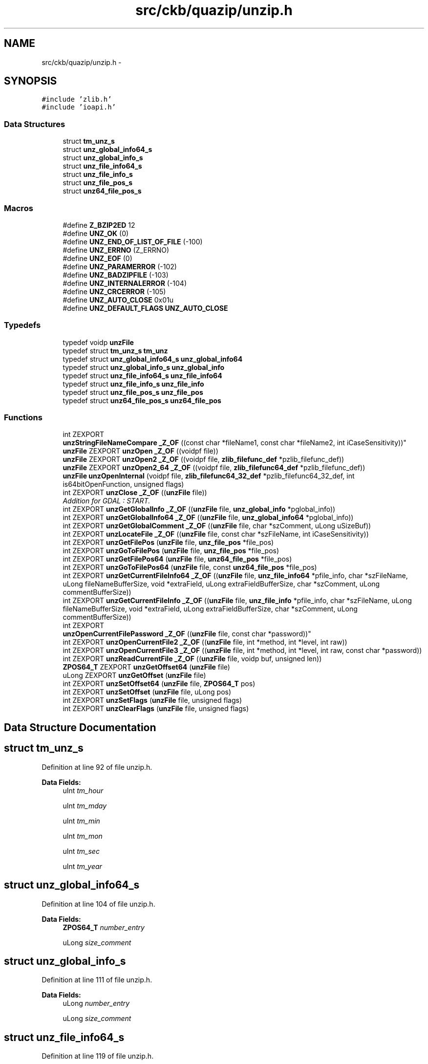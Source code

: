 .TH "src/ckb/quazip/unzip.h" 3 "Mon Jun 5 2017" "Version beta-v0.2.8+testing at branch macrotime.0.2.thread" "ckb-next" \" -*- nroff -*-
.ad l
.nh
.SH NAME
src/ckb/quazip/unzip.h \- 
.SH SYNOPSIS
.br
.PP
\fC#include 'zlib\&.h'\fP
.br
\fC#include 'ioapi\&.h'\fP
.br

.SS "Data Structures"

.in +1c
.ti -1c
.RI "struct \fBtm_unz_s\fP"
.br
.ti -1c
.RI "struct \fBunz_global_info64_s\fP"
.br
.ti -1c
.RI "struct \fBunz_global_info_s\fP"
.br
.ti -1c
.RI "struct \fBunz_file_info64_s\fP"
.br
.ti -1c
.RI "struct \fBunz_file_info_s\fP"
.br
.ti -1c
.RI "struct \fBunz_file_pos_s\fP"
.br
.ti -1c
.RI "struct \fBunz64_file_pos_s\fP"
.br
.in -1c
.SS "Macros"

.in +1c
.ti -1c
.RI "#define \fBZ_BZIP2ED\fP   12"
.br
.ti -1c
.RI "#define \fBUNZ_OK\fP   (0)"
.br
.ti -1c
.RI "#define \fBUNZ_END_OF_LIST_OF_FILE\fP   (-100)"
.br
.ti -1c
.RI "#define \fBUNZ_ERRNO\fP   (Z_ERRNO)"
.br
.ti -1c
.RI "#define \fBUNZ_EOF\fP   (0)"
.br
.ti -1c
.RI "#define \fBUNZ_PARAMERROR\fP   (-102)"
.br
.ti -1c
.RI "#define \fBUNZ_BADZIPFILE\fP   (-103)"
.br
.ti -1c
.RI "#define \fBUNZ_INTERNALERROR\fP   (-104)"
.br
.ti -1c
.RI "#define \fBUNZ_CRCERROR\fP   (-105)"
.br
.ti -1c
.RI "#define \fBUNZ_AUTO_CLOSE\fP   0x01u"
.br
.ti -1c
.RI "#define \fBUNZ_DEFAULT_FLAGS\fP   \fBUNZ_AUTO_CLOSE\fP"
.br
.in -1c
.SS "Typedefs"

.in +1c
.ti -1c
.RI "typedef voidp \fBunzFile\fP"
.br
.ti -1c
.RI "typedef struct \fBtm_unz_s\fP \fBtm_unz\fP"
.br
.ti -1c
.RI "typedef struct \fBunz_global_info64_s\fP \fBunz_global_info64\fP"
.br
.ti -1c
.RI "typedef struct \fBunz_global_info_s\fP \fBunz_global_info\fP"
.br
.ti -1c
.RI "typedef struct \fBunz_file_info64_s\fP \fBunz_file_info64\fP"
.br
.ti -1c
.RI "typedef struct \fBunz_file_info_s\fP \fBunz_file_info\fP"
.br
.ti -1c
.RI "typedef struct \fBunz_file_pos_s\fP \fBunz_file_pos\fP"
.br
.ti -1c
.RI "typedef struct \fBunz64_file_pos_s\fP \fBunz64_file_pos\fP"
.br
.in -1c
.SS "Functions"

.in +1c
.ti -1c
.RI "int ZEXPORT 
.br
\fBunzStringFileNameCompare\fP \fB_Z_OF\fP ((const char *fileName1, const char *fileName2, int iCaseSensitivity))"
.br
.ti -1c
.RI "\fBunzFile\fP ZEXPORT \fBunzOpen\fP \fB_Z_OF\fP ((voidpf file))"
.br
.ti -1c
.RI "\fBunzFile\fP ZEXPORT \fBunzOpen2\fP \fB_Z_OF\fP ((voidpf file, \fBzlib_filefunc_def\fP *pzlib_filefunc_def))"
.br
.ti -1c
.RI "\fBunzFile\fP ZEXPORT \fBunzOpen2_64\fP \fB_Z_OF\fP ((voidpf file, \fBzlib_filefunc64_def\fP *pzlib_filefunc_def))"
.br
.ti -1c
.RI "\fBunzFile\fP \fBunzOpenInternal\fP (voidpf file, \fBzlib_filefunc64_32_def\fP *pzlib_filefunc64_32_def, int is64bitOpenFunction, unsigned flags)"
.br
.ti -1c
.RI "int ZEXPORT \fBunzClose\fP \fB_Z_OF\fP ((\fBunzFile\fP file))"
.br
.RI "\fIAddition for GDAL : START\&. \fP"
.ti -1c
.RI "int ZEXPORT \fBunzGetGlobalInfo\fP \fB_Z_OF\fP ((\fBunzFile\fP file, \fBunz_global_info\fP *pglobal_info))"
.br
.ti -1c
.RI "int ZEXPORT \fBunzGetGlobalInfo64\fP \fB_Z_OF\fP ((\fBunzFile\fP file, \fBunz_global_info64\fP *pglobal_info))"
.br
.ti -1c
.RI "int ZEXPORT \fBunzGetGlobalComment\fP \fB_Z_OF\fP ((\fBunzFile\fP file, char *szComment, uLong uSizeBuf))"
.br
.ti -1c
.RI "int ZEXPORT \fBunzLocateFile\fP \fB_Z_OF\fP ((\fBunzFile\fP file, const char *szFileName, int iCaseSensitivity))"
.br
.ti -1c
.RI "int ZEXPORT \fBunzGetFilePos\fP (\fBunzFile\fP file, \fBunz_file_pos\fP *file_pos)"
.br
.ti -1c
.RI "int ZEXPORT \fBunzGoToFilePos\fP (\fBunzFile\fP file, \fBunz_file_pos\fP *file_pos)"
.br
.ti -1c
.RI "int ZEXPORT \fBunzGetFilePos64\fP (\fBunzFile\fP file, \fBunz64_file_pos\fP *file_pos)"
.br
.ti -1c
.RI "int ZEXPORT \fBunzGoToFilePos64\fP (\fBunzFile\fP file, const \fBunz64_file_pos\fP *file_pos)"
.br
.ti -1c
.RI "int ZEXPORT \fBunzGetCurrentFileInfo64\fP \fB_Z_OF\fP ((\fBunzFile\fP file, \fBunz_file_info64\fP *pfile_info, char *szFileName, uLong fileNameBufferSize, void *extraField, uLong extraFieldBufferSize, char *szComment, uLong commentBufferSize))"
.br
.ti -1c
.RI "int ZEXPORT \fBunzGetCurrentFileInfo\fP \fB_Z_OF\fP ((\fBunzFile\fP file, \fBunz_file_info\fP *pfile_info, char *szFileName, uLong fileNameBufferSize, void *extraField, uLong extraFieldBufferSize, char *szComment, uLong commentBufferSize))"
.br
.ti -1c
.RI "int ZEXPORT 
.br
\fBunzOpenCurrentFilePassword\fP \fB_Z_OF\fP ((\fBunzFile\fP file, const char *password))"
.br
.ti -1c
.RI "int ZEXPORT \fBunzOpenCurrentFile2\fP \fB_Z_OF\fP ((\fBunzFile\fP file, int *method, int *level, int raw))"
.br
.ti -1c
.RI "int ZEXPORT \fBunzOpenCurrentFile3\fP \fB_Z_OF\fP ((\fBunzFile\fP file, int *method, int *level, int raw, const char *password))"
.br
.ti -1c
.RI "int ZEXPORT \fBunzReadCurrentFile\fP \fB_Z_OF\fP ((\fBunzFile\fP file, voidp buf, unsigned len))"
.br
.ti -1c
.RI "\fBZPOS64_T\fP ZEXPORT \fBunzGetOffset64\fP (\fBunzFile\fP file)"
.br
.ti -1c
.RI "uLong ZEXPORT \fBunzGetOffset\fP (\fBunzFile\fP file)"
.br
.ti -1c
.RI "int ZEXPORT \fBunzSetOffset64\fP (\fBunzFile\fP file, \fBZPOS64_T\fP pos)"
.br
.ti -1c
.RI "int ZEXPORT \fBunzSetOffset\fP (\fBunzFile\fP file, uLong pos)"
.br
.ti -1c
.RI "int ZEXPORT \fBunzSetFlags\fP (\fBunzFile\fP file, unsigned flags)"
.br
.ti -1c
.RI "int ZEXPORT \fBunzClearFlags\fP (\fBunzFile\fP file, unsigned flags)"
.br
.in -1c
.SH "Data Structure Documentation"
.PP 
.SH "struct tm_unz_s"
.PP 
Definition at line 92 of file unzip\&.h\&.
.PP
\fBData Fields:\fP
.RS 4
uInt \fItm_hour\fP 
.br
.PP
uInt \fItm_mday\fP 
.br
.PP
uInt \fItm_min\fP 
.br
.PP
uInt \fItm_mon\fP 
.br
.PP
uInt \fItm_sec\fP 
.br
.PP
uInt \fItm_year\fP 
.br
.PP
.RE
.PP
.SH "struct unz_global_info64_s"
.PP 
Definition at line 104 of file unzip\&.h\&.
.PP
\fBData Fields:\fP
.RS 4
\fBZPOS64_T\fP \fInumber_entry\fP 
.br
.PP
uLong \fIsize_comment\fP 
.br
.PP
.RE
.PP
.SH "struct unz_global_info_s"
.PP 
Definition at line 111 of file unzip\&.h\&.
.PP
\fBData Fields:\fP
.RS 4
uLong \fInumber_entry\fP 
.br
.PP
uLong \fIsize_comment\fP 
.br
.PP
.RE
.PP
.SH "struct unz_file_info64_s"
.PP 
Definition at line 119 of file unzip\&.h\&.
.PP
\fBData Fields:\fP
.RS 4
\fBZPOS64_T\fP \fIcompressed_size\fP 
.br
.PP
uLong \fIcompression_method\fP 
.br
.PP
uLong \fIcrc\fP 
.br
.PP
uLong \fIdisk_num_start\fP 
.br
.PP
uLong \fIdosDate\fP 
.br
.PP
uLong \fIexternal_fa\fP 
.br
.PP
uLong \fIflag\fP 
.br
.PP
uLong \fIinternal_fa\fP 
.br
.PP
uLong \fIsize_file_comment\fP 
.br
.PP
uLong \fIsize_file_extra\fP 
.br
.PP
uLong \fIsize_filename\fP 
.br
.PP
\fBtm_unz\fP \fItmu_date\fP 
.br
.PP
\fBZPOS64_T\fP \fIuncompressed_size\fP 
.br
.PP
uLong \fIversion\fP 
.br
.PP
uLong \fIversion_needed\fP 
.br
.PP
.RE
.PP
.SH "struct unz_file_info_s"
.PP 
Definition at line 140 of file unzip\&.h\&.
.PP
\fBData Fields:\fP
.RS 4
uLong \fIcompressed_size\fP 
.br
.PP
uLong \fIcompression_method\fP 
.br
.PP
uLong \fIcrc\fP 
.br
.PP
uLong \fIdisk_num_start\fP 
.br
.PP
uLong \fIdosDate\fP 
.br
.PP
uLong \fIexternal_fa\fP 
.br
.PP
uLong \fIflag\fP 
.br
.PP
uLong \fIinternal_fa\fP 
.br
.PP
uLong \fIsize_file_comment\fP 
.br
.PP
uLong \fIsize_file_extra\fP 
.br
.PP
uLong \fIsize_filename\fP 
.br
.PP
\fBtm_unz\fP \fItmu_date\fP 
.br
.PP
uLong \fIuncompressed_size\fP 
.br
.PP
uLong \fIversion\fP 
.br
.PP
uLong \fIversion_needed\fP 
.br
.PP
.RE
.PP
.SH "struct unz_file_pos_s"
.PP 
Definition at line 278 of file unzip\&.h\&.
.PP
\fBData Fields:\fP
.RS 4
uLong \fInum_of_file\fP 
.br
.PP
uLong \fIpos_in_zip_directory\fP 
.br
.PP
.RE
.PP
.SH "struct unz64_file_pos_s"
.PP 
Definition at line 292 of file unzip\&.h\&.
.PP
\fBData Fields:\fP
.RS 4
\fBZPOS64_T\fP \fInum_of_file\fP 
.br
.PP
\fBZPOS64_T\fP \fIpos_in_zip_directory\fP 
.br
.PP
.RE
.PP
.SH "Macro Definition Documentation"
.PP 
.SS "#define UNZ_AUTO_CLOSE   0x01u"

.PP
Definition at line 88 of file unzip\&.h\&.
.PP
Referenced by QuaZip::open(), unzClose(), and unzOpenInternal()\&.
.SS "#define UNZ_BADZIPFILE   (-103)"

.PP
Definition at line 84 of file unzip\&.h\&.
.PP
Referenced by unz64local_CheckCurrentFileCoherencyHeader(), unz64local_GetCurrentFileInfoInternal(), unzOpenCurrentFile3(), and unzOpenInternal()\&.
.SS "#define UNZ_CRCERROR   (-105)"

.PP
Definition at line 86 of file unzip\&.h\&.
.PP
Referenced by unzCloseCurrentFile()\&.
.SS "#define UNZ_DEFAULT_FLAGS   \fBUNZ_AUTO_CLOSE\fP"

.PP
Definition at line 89 of file unzip\&.h\&.
.PP
Referenced by unzOpen(), unzOpen2(), unzOpen2_64(), and unzOpen64()\&.
.SS "#define UNZ_END_OF_LIST_OF_FILE   (-100)"

.PP
Definition at line 80 of file unzip\&.h\&.
.PP
Referenced by QuaZipPrivate::goToFirstUnmappedFile(), QuaZip::goToNextFile(), unzGetFilePos64(), unzGoToNextFile(), unzLocateFile(), and unzReadCurrentFile()\&.
.SS "#define UNZ_EOF   (0)"

.PP
Definition at line 82 of file unzip\&.h\&.
.PP
Referenced by unz64local_getByte(), and unzReadCurrentFile()\&.
.SS "#define UNZ_ERRNO   (Z_ERRNO)"

.PP
Definition at line 81 of file unzip\&.h\&.
.PP
Referenced by unz64local_CheckCurrentFileCoherencyHeader(), unz64local_getByte(), unz64local_GetCurrentFileInfoInternal(), unzGetGlobalComment(), unzGetLocalExtrafield(), unzOpenInternal(), and unzReadCurrentFile()\&.
.SS "#define UNZ_INTERNALERROR   (-104)"

.PP
Definition at line 85 of file unzip\&.h\&.
.PP
Referenced by unzOpenCurrentFile3()\&.
.SS "#define UNZ_OK   (0)"

.PP
Definition at line 79 of file unzip\&.h\&.
.PP
Referenced by QuaZip::close(), QuaZipFile::close(), JlCompress::compressFile(), QuaZipFile::csize(), JlCompress::extractFile(), QuaZipFile::getActualFileName(), QuaZip::getComment(), QuaZip::getCurrentFileInfo(), QuaZip::getCurrentFileName(), QuaZip::getEntriesCount(), QuaZipFile::getFileInfo(), QuaZipPrivate::getFileInfoList(), QuaZip::goToFirstFile(), QuaZipPrivate::goToFirstUnmappedFile(), QuaZip::goToNextFile(), QuaZip::open(), QuaZipFile::open(), QuaZipFile::readData(), QuaZipFilePrivate::resetZipError(), QuaZip::setCurrentFile(), QuaZipFilePrivate::setZipError(), unz64local_CheckCurrentFileCoherencyHeader(), unz64local_getByte(), unz64local_GetCurrentFileInfoInternal(), unz64local_getLong(), unz64local_getLong64(), unz64local_getShort(), unz64local_SearchCentralDir64(), unzClearFlags(), unzClose(), unzCloseCurrentFile(), unzGetCurrentFileInfo(), unzGetFilePos(), unzGetFilePos64(), unzGetGlobalInfo(), unzGetGlobalInfo64(), unzGoToFilePos64(), unzGoToFirstFile(), unzGoToNextFile(), unzLocateFile(), unzOpenCurrentFile3(), unzOpenInternal(), unzReadCurrentFile(), unzSetFlags(), unzSetOffset64(), and QuaZipFile::usize()\&.
.SS "#define UNZ_PARAMERROR   (-102)"

.PP
Definition at line 83 of file unzip\&.h\&.
.PP
Referenced by QuaZip::setCurrentFile(), unz64local_GetCurrentFileInfoInternal(), unzClearFlags(), unzClose(), unzCloseCurrentFile(), unzeof(), unzGetFilePos64(), unzGetGlobalComment(), unzGetGlobalInfo(), unzGetGlobalInfo64(), unzGetLocalExtrafield(), unzGoToFilePos(), unzGoToFilePos64(), unzGoToFirstFile(), unzGoToNextFile(), unzLocateFile(), unzOpenCurrentFile3(), unzReadCurrentFile(), unzSetFlags(), unzSetOffset64(), and unztell()\&.
.SS "#define Z_BZIP2ED   12"

.PP
Definition at line 67 of file unzip\&.h\&.
.PP
Referenced by unz64local_CheckCurrentFileCoherencyHeader(), unzCloseCurrentFile(), unzOpenCurrentFile3(), unzReadCurrentFile(), zip64FlushWriteBuffer(), zipCloseFileInZipRaw64(), zipOpenNewFileInZip4_64(), and zipWriteInFileInZip()\&.
.SH "Typedef Documentation"
.PP 
.SS "typedef struct \fBtm_unz_s\fP  \fBtm_unz\fP"

.SS "typedef struct \fBunz64_file_pos_s\fP  \fBunz64_file_pos\fP"

.SS "typedef struct \fBunz_file_info_s\fP  \fBunz_file_info\fP"

.SS "typedef struct \fBunz_file_info64_s\fP  \fBunz_file_info64\fP"

.SS "typedef struct \fBunz_file_pos_s\fP  \fBunz_file_pos\fP"

.SS "typedef struct \fBunz_global_info_s\fP  \fBunz_global_info\fP"

.SS "typedef struct \fBunz_global_info64_s\fP  \fBunz_global_info64\fP"

.SS "typedef voidp \fBunzFile\fP"

.PP
Definition at line 75 of file unzip\&.h\&.
.SH "Function Documentation"
.PP 
.SS "int ZEXPORT \fBunzStringFileNameCompare\fP _Z_OF ((const char *fileName1, const char *fileName2, int iCaseSensitivity))"

.SS "\fBunzFile\fP ZEXPORT \fBunzOpen\fP _Z_OF ((voidpf file))"

.SS "\fBunzFile\fP ZEXPORT \fBunzOpen2\fP _Z_OF ((voidpf file, \fBzlib_filefunc_def\fP *pzlib_filefunc_def))"

.SS "\fBunzFile\fP ZEXPORT \fBunzOpen2_64\fP _Z_OF ((voidpf file, \fBzlib_filefunc64_def\fP *pzlib_filefunc_def))"

.SS "int ZEXPORT \fBunzClose\fP _Z_OF ((\fBunzFile\fP file))"
Addition for GDAL : END\&. 
.SS "int ZEXPORT \fBunzGetGlobalInfo\fP _Z_OF ((\fBunzFile\fP file, \fBunz_global_info\fP *pglobal_info))"

.SS "int ZEXPORT \fBunzGetGlobalInfo64\fP _Z_OF ((\fBunzFile\fP file, \fBunz_global_info64\fP *pglobal_info))"

.SS "int ZEXPORT \fBunzGetGlobalComment\fP _Z_OF ((\fBunzFile\fP file, char *szComment, uLong uSizeBuf))"

.SS "int ZEXPORT \fBunzLocateFile\fP _Z_OF ((\fBunzFile\fP file, const char *szFileName, int iCaseSensitivity))"

.SS "int ZEXPORT \fBunzGetCurrentFileInfo64\fP _Z_OF ((\fBunzFile\fP file, \fBunz_file_info64\fP *pfile_info, char *szFileName, uLong fileNameBufferSize, void *extraField, uLong extraFieldBufferSize, char *szComment, uLong commentBufferSize))"

.SS "int ZEXPORT \fBunzGetCurrentFileInfo\fP _Z_OF ((\fBunzFile\fP file, \fBunz_file_info\fP *pfile_info, char *szFileName, uLong fileNameBufferSize, void *extraField, uLong extraFieldBufferSize, char *szComment, uLong commentBufferSize))"

.SS "int ZEXPORT \fBunzOpenCurrentFilePassword\fP _Z_OF ((\fBunzFile\fP file, const char *password))"

.SS "int ZEXPORT \fBunzOpenCurrentFile2\fP _Z_OF ((\fBunzFile\fP file, int *method, int *level, int raw))"

.SS "int ZEXPORT \fBunzOpenCurrentFile3\fP _Z_OF ((\fBunzFile\fP file, int *method, int *level, int raw, const char *password))"

.SS "int ZEXPORT \fBunzReadCurrentFile\fP _Z_OF ((\fBunzFile\fP file, voidp buf, unsigned len))"

.SS "int ZEXPORT unzClearFlags (\fBunzFile\fPfile, unsignedflags)"

.PP
Definition at line 2147 of file unzip\&.c\&.
.PP
References unz64_s::flags, UNZ_OK, and UNZ_PARAMERROR\&.
.PP
Referenced by QuaZip::open()\&.
.PP
.nf
2148 {
2149     unz64_s* s;
2150     if (file == NULL)
2151         return UNZ_PARAMERROR;
2152     s = (unz64_s*)file;
2153     s->flags &= ~flags;
2154     return UNZ_OK;
2155 }
.fi
.SS "int ZEXPORT unzGetFilePos (\fBunzFile\fPfile, \fBunz_file_pos\fP *file_pos)"

.PP
Definition at line 1334 of file unzip\&.c\&.
.PP
References unz_file_pos_s::num_of_file, unz64_file_pos_s::num_of_file, unz_file_pos_s::pos_in_zip_directory, unz64_file_pos_s::pos_in_zip_directory, UNZ_OK, and unzGetFilePos64()\&.
.PP
.nf
1337 {
1338     unz64_file_pos file_pos64;
1339     int err = unzGetFilePos64(file,&file_pos64);
1340     if (err==UNZ_OK)
1341     {
1342         file_pos->pos_in_zip_directory = (uLong)file_pos64\&.pos_in_zip_directory;
1343         file_pos->num_of_file = (uLong)file_pos64\&.num_of_file;
1344     }
1345     return err;
1346 }
.fi
.SS "int ZEXPORT unzGetFilePos64 (\fBunzFile\fPfile, \fBunz64_file_pos\fP *file_pos)"

.PP
Definition at line 1318 of file unzip\&.c\&.
.PP
References unz64_s::current_file_ok, unz64_s::num_file, unz64_file_pos_s::num_of_file, unz64_s::pos_in_central_dir, unz64_file_pos_s::pos_in_zip_directory, UNZ_END_OF_LIST_OF_FILE, UNZ_OK, and UNZ_PARAMERROR\&.
.PP
Referenced by QuaZipPrivate::addCurrentFileToDirectoryMap(), and unzGetFilePos()\&.
.PP
.nf
1319 {
1320     unz64_s* s;
1321 
1322     if (file==NULL || file_pos==NULL)
1323         return UNZ_PARAMERROR;
1324     s=(unz64_s*)file;
1325     if (!s->current_file_ok)
1326         return UNZ_END_OF_LIST_OF_FILE;
1327 
1328     file_pos->pos_in_zip_directory  = s->pos_in_central_dir;
1329     file_pos->num_of_file           = s->num_file;
1330 
1331     return UNZ_OK;
1332 }
.fi
.SS "uLong ZEXPORT unzGetOffset (\fBunzFile\fPfile)"

.PP
Definition at line 2102 of file unzip\&.c\&.
.PP
References unzGetOffset64()\&.
.PP
.nf
2103 {
2104     ZPOS64_T offset64;
2105 
2106     if (file==NULL)
2107           return 0; /*UNZ_PARAMERROR; */
2108     offset64 = unzGetOffset64(file);
2109     return (uLong)offset64;
2110 }
.fi
.SS "\fBZPOS64_T\fP ZEXPORT unzGetOffset64 (\fBunzFile\fPfile)"

.PP
Definition at line 2087 of file unzip\&.c\&.
.PP
References unz64_s::current_file_ok, unz64_s::gi, unz64_s::num_file, unz_global_info64_s::number_entry, and unz64_s::pos_in_central_dir\&.
.PP
Referenced by unzGetOffset()\&.
.PP
.nf
2088 {
2089     unz64_s* s;
2090 
2091     if (file==NULL)
2092           return 0; /*UNZ_PARAMERROR; */
2093     s=(unz64_s*)file;
2094     if (!s->current_file_ok)
2095       return 0;
2096     if (s->gi\&.number_entry != 0 && s->gi\&.number_entry != 0xffff)
2097       if (s->num_file==s->gi\&.number_entry)
2098          return 0;
2099     return s->pos_in_central_dir;
2100 }
.fi
.SS "int ZEXPORT unzGoToFilePos (\fBunzFile\fPfile, \fBunz_file_pos\fP *file_pos)"

.PP
Definition at line 1370 of file unzip\&.c\&.
.PP
References unz_file_pos_s::num_of_file, unz64_file_pos_s::num_of_file, unz_file_pos_s::pos_in_zip_directory, unz64_file_pos_s::pos_in_zip_directory, UNZ_PARAMERROR, and unzGoToFilePos64()\&.
.PP
.nf
1373 {
1374     unz64_file_pos file_pos64;
1375     if (file_pos == NULL)
1376         return UNZ_PARAMERROR;
1377 
1378     file_pos64\&.pos_in_zip_directory = file_pos->pos_in_zip_directory;
1379     file_pos64\&.num_of_file = file_pos->num_of_file;
1380     return unzGoToFilePos64(file,&file_pos64);
1381 }
.fi
.SS "int ZEXPORT unzGoToFilePos64 (\fBunzFile\fPfile, const \fBunz64_file_pos\fP *file_pos)"

.PP
Definition at line 1348 of file unzip\&.c\&.
.PP
References unz64_s::cur_file_info, unz64_s::cur_file_info_internal, unz64_s::current_file_ok, unz64_s::num_file, unz64_file_pos_s::num_of_file, unz64_s::pos_in_central_dir, unz64_file_pos_s::pos_in_zip_directory, unz64local_GetCurrentFileInfoInternal(), UNZ_OK, and UNZ_PARAMERROR\&.
.PP
Referenced by QuaZipPrivate::goToFirstUnmappedFile(), QuaZip::setCurrentFile(), and unzGoToFilePos()\&.
.PP
.nf
1349 {
1350     unz64_s* s;
1351     int err;
1352 
1353     if (file==NULL || file_pos==NULL)
1354         return UNZ_PARAMERROR;
1355     s=(unz64_s*)file;
1356 
1357     /* jump to the right spot */
1358     s->pos_in_central_dir = file_pos->pos_in_zip_directory;
1359     s->num_file           = file_pos->num_of_file;
1360 
1361     /* set the current file */
1362     err = unz64local_GetCurrentFileInfoInternal(file,&s->cur_file_info,
1363                                                &s->cur_file_info_internal,
1364                                                NULL,0,NULL,0,NULL,0);
1365     /* return results */
1366     s->current_file_ok = (err == UNZ_OK);
1367     return err;
1368 }
.fi
.SS "\fBunzFile\fP unzOpenInternal (voidpffile, \fBzlib_filefunc64_32_def\fP *pzlib_filefunc64_32_def, intis64bitOpenFunction, unsignedflags)"

.PP
Definition at line 587 of file unzip\&.c\&.
.PP
References ALLOC, unz64_s::byte_before_the_zipfile, unz64_s::central_pos, unz64_s::encrypted, unz64_s::filestream, fill_qiodevice64_filefunc(), unz64_s::flags, unz64_s::gi, unz64_s::is64bitOpenFunction, unz64_s::isZip64, unz_global_info64_s::number_entry, unz64_s::offset_central_dir, unz64_s::pfile_in_zip_read, unz64_s::size_central_dir, unz_global_info64_s::size_comment, unz64local_getLong(), unz64local_getLong64(), unz64local_getShort(), unz64local_SearchCentralDir(), unz64local_SearchCentralDir64(), UNZ_AUTO_CLOSE, UNZ_BADZIPFILE, unz_copyright, UNZ_ERRNO, UNZ_OK, unzGoToFirstFile(), unz64_s::z_filefunc, ZCLOSE64, ZFAKECLOSE64, zlib_filefunc64_32_def_s::zfile_func64, ZLIB_FILEFUNC_MODE_EXISTING, ZLIB_FILEFUNC_MODE_READ, ZLIB_FILEFUNC_SEEK_SET, ZOPEN64, zlib_filefunc64_32_def_s::zseek32_file, ZSEEK64, and zlib_filefunc64_32_def_s::ztell32_file\&.
.PP
Referenced by QuaZip::open(), unzOpen(), unzOpen2(), unzOpen2_64(), and unzOpen64()\&.
.PP
.nf
590 {
591     unz64_s us;
592     unz64_s *s;
593     ZPOS64_T central_pos;
594     uLong   uL;
595 
596     uLong number_disk;          /* number of the current dist, used for
597                                    spaning ZIP, unsupported, always 0*/
598     uLong number_disk_with_CD;  /* number the the disk with central dir, used
599                                    for spaning ZIP, unsupported, always 0*/
600     ZPOS64_T number_entry_CD;      /* total number of entries in
601                                    the central dir
602                                    (same than number_entry on nospan) */
603 
604     int err=UNZ_OK;
605 
606     if (unz_copyright[0]!=' ')
607         return NULL;
608 
609     us\&.flags = flags;
610     us\&.z_filefunc\&.zseek32_file = NULL;
611     us\&.z_filefunc\&.ztell32_file = NULL;
612     if (pzlib_filefunc64_32_def==NULL)
613         fill_qiodevice64_filefunc(&us\&.z_filefunc\&.zfile_func64);
614     else
615         us\&.z_filefunc = *pzlib_filefunc64_32_def;
616     us\&.is64bitOpenFunction = is64bitOpenFunction;
617 
618 
619 
620     us\&.filestream = ZOPEN64(us\&.z_filefunc,
621                                                  file,
622                                                  ZLIB_FILEFUNC_MODE_READ |
623                                                  ZLIB_FILEFUNC_MODE_EXISTING);
624     if (us\&.filestream==NULL)
625         return NULL;
626 
627     central_pos = unz64local_SearchCentralDir64(&us\&.z_filefunc,us\&.filestream);
628     if (central_pos)
629     {
630         uLong uS;
631         ZPOS64_T uL64;
632 
633         us\&.isZip64 = 1;
634 
635         if (ZSEEK64(us\&.z_filefunc, us\&.filestream,
636                                       central_pos,ZLIB_FILEFUNC_SEEK_SET)!=0)
637         err=UNZ_ERRNO;
638 
639         /* the signature, already checked */
640         if (unz64local_getLong(&us\&.z_filefunc, us\&.filestream,&uL)!=UNZ_OK)
641             err=UNZ_ERRNO;
642 
643         /* size of zip64 end of central directory record */
644         if (unz64local_getLong64(&us\&.z_filefunc, us\&.filestream,&uL64)!=UNZ_OK)
645             err=UNZ_ERRNO;
646 
647         /* version made by */
648         if (unz64local_getShort(&us\&.z_filefunc, us\&.filestream,&uS)!=UNZ_OK)
649             err=UNZ_ERRNO;
650 
651         /* version needed to extract */
652         if (unz64local_getShort(&us\&.z_filefunc, us\&.filestream,&uS)!=UNZ_OK)
653             err=UNZ_ERRNO;
654 
655         /* number of this disk */
656         if (unz64local_getLong(&us\&.z_filefunc, us\&.filestream,&number_disk)!=UNZ_OK)
657             err=UNZ_ERRNO;
658 
659         /* number of the disk with the start of the central directory */
660         if (unz64local_getLong(&us\&.z_filefunc, us\&.filestream,&number_disk_with_CD)!=UNZ_OK)
661             err=UNZ_ERRNO;
662 
663         /* total number of entries in the central directory on this disk */
664         if (unz64local_getLong64(&us\&.z_filefunc, us\&.filestream,&us\&.gi\&.number_entry)!=UNZ_OK)
665             err=UNZ_ERRNO;
666 
667         /* total number of entries in the central directory */
668         if (unz64local_getLong64(&us\&.z_filefunc, us\&.filestream,&number_entry_CD)!=UNZ_OK)
669             err=UNZ_ERRNO;
670 
671         if ((number_entry_CD!=us\&.gi\&.number_entry) ||
672             (number_disk_with_CD!=0) ||
673             (number_disk!=0))
674             err=UNZ_BADZIPFILE;
675 
676         /* size of the central directory */
677         if (unz64local_getLong64(&us\&.z_filefunc, us\&.filestream,&us\&.size_central_dir)!=UNZ_OK)
678             err=UNZ_ERRNO;
679 
680         /* offset of start of central directory with respect to the
681           starting disk number */
682         if (unz64local_getLong64(&us\&.z_filefunc, us\&.filestream,&us\&.offset_central_dir)!=UNZ_OK)
683             err=UNZ_ERRNO;
684 
685         us\&.gi\&.size_comment = 0;
686     }
687     else
688     {
689         central_pos = unz64local_SearchCentralDir(&us\&.z_filefunc,us\&.filestream);
690         if (central_pos==0)
691             err=UNZ_ERRNO;
692 
693         us\&.isZip64 = 0;
694 
695         if (ZSEEK64(us\&.z_filefunc, us\&.filestream,
696                                         central_pos,ZLIB_FILEFUNC_SEEK_SET)!=0)
697             err=UNZ_ERRNO;
698 
699         /* the signature, already checked */
700         if (unz64local_getLong(&us\&.z_filefunc, us\&.filestream,&uL)!=UNZ_OK)
701             err=UNZ_ERRNO;
702 
703         /* number of this disk */
704         if (unz64local_getShort(&us\&.z_filefunc, us\&.filestream,&number_disk)!=UNZ_OK)
705             err=UNZ_ERRNO;
706 
707         /* number of the disk with the start of the central directory */
708         if (unz64local_getShort(&us\&.z_filefunc, us\&.filestream,&number_disk_with_CD)!=UNZ_OK)
709             err=UNZ_ERRNO;
710 
711         /* total number of entries in the central dir on this disk */
712         if (unz64local_getShort(&us\&.z_filefunc, us\&.filestream,&uL)!=UNZ_OK)
713             err=UNZ_ERRNO;
714         us\&.gi\&.number_entry = uL;
715 
716         /* total number of entries in the central dir */
717         if (unz64local_getShort(&us\&.z_filefunc, us\&.filestream,&uL)!=UNZ_OK)
718             err=UNZ_ERRNO;
719         number_entry_CD = uL;
720 
721         if ((number_entry_CD!=us\&.gi\&.number_entry) ||
722             (number_disk_with_CD!=0) ||
723             (number_disk!=0))
724             err=UNZ_BADZIPFILE;
725 
726         /* size of the central directory */
727         if (unz64local_getLong(&us\&.z_filefunc, us\&.filestream,&uL)!=UNZ_OK)
728             err=UNZ_ERRNO;
729         us\&.size_central_dir = uL;
730 
731         /* offset of start of central directory with respect to the
732             starting disk number */
733         if (unz64local_getLong(&us\&.z_filefunc, us\&.filestream,&uL)!=UNZ_OK)
734             err=UNZ_ERRNO;
735         us\&.offset_central_dir = uL;
736 
737         /* zipfile comment length */
738         if (unz64local_getShort(&us\&.z_filefunc, us\&.filestream,&us\&.gi\&.size_comment)!=UNZ_OK)
739             err=UNZ_ERRNO;
740     }
741 
742     if ((central_pos<us\&.offset_central_dir+us\&.size_central_dir) &&
743         (err==UNZ_OK))
744         err=UNZ_BADZIPFILE;
745 
746     if (err!=UNZ_OK)
747     {
748         if ((us\&.flags & UNZ_AUTO_CLOSE) != 0)
749             ZCLOSE64(us\&.z_filefunc, us\&.filestream);
750         else
751             ZFAKECLOSE64(us\&.z_filefunc, us\&.filestream);
752         return NULL;
753     }
754 
755     us\&.byte_before_the_zipfile = central_pos -
756                             (us\&.offset_central_dir+us\&.size_central_dir);
757     us\&.central_pos = central_pos;
758     us\&.pfile_in_zip_read = NULL;
759     us\&.encrypted = 0;
760 
761 
762     s=(unz64_s*)ALLOC(sizeof(unz64_s));
763     if( s != NULL)
764     {
765         *s=us;
766         unzGoToFirstFile((unzFile)s);
767     }
768     return (unzFile)s;
769 }
.fi
.SS "int ZEXPORT unzSetFlags (\fBunzFile\fPfile, unsignedflags)"

.PP
Definition at line 2136 of file unzip\&.c\&.
.PP
References unz64_s::flags, UNZ_OK, and UNZ_PARAMERROR\&.
.PP
Referenced by QuaZip::open()\&.
.PP
.nf
2137 {
2138     unz64_s* s;
2139     if (file == NULL)
2140         return UNZ_PARAMERROR;
2141     s = (unz64_s*)file;
2142     s->flags |= flags;
2143     return UNZ_OK;
2144 }
.fi
.SS "int ZEXPORT unzSetOffset (\fBunzFile\fPfile, uLongpos)"

.PP
Definition at line 2130 of file unzip\&.c\&.
.PP
References unzSetOffset64()\&.
.PP
.nf
2131 {
2132     return unzSetOffset64(file,pos);
2133 }
.fi
.SS "int ZEXPORT unzSetOffset64 (\fBunzFile\fPfile, \fBZPOS64_T\fPpos)"

.PP
Definition at line 2112 of file unzip\&.c\&.
.PP
References unz64_s::cur_file_info, unz64_s::cur_file_info_internal, unz64_s::current_file_ok, unz64_s::gi, unz64_s::num_file, unz_global_info64_s::number_entry, unz64_s::pos_in_central_dir, unz64local_GetCurrentFileInfoInternal(), UNZ_OK, and UNZ_PARAMERROR\&.
.PP
Referenced by unzSetOffset()\&.
.PP
.nf
2113 {
2114     unz64_s* s;
2115     int err;
2116 
2117     if (file==NULL)
2118         return UNZ_PARAMERROR;
2119     s=(unz64_s*)file;
2120 
2121     s->pos_in_central_dir = pos;
2122     s->num_file = s->gi\&.number_entry;      /* hack */
2123     err = unz64local_GetCurrentFileInfoInternal(file,&s->cur_file_info,
2124                                               &s->cur_file_info_internal,
2125                                               NULL,0,NULL,0,NULL,0);
2126     s->current_file_ok = (err == UNZ_OK);
2127     return err;
2128 }
.fi
.SH "Author"
.PP 
Generated automatically by Doxygen for ckb-next from the source code\&.
